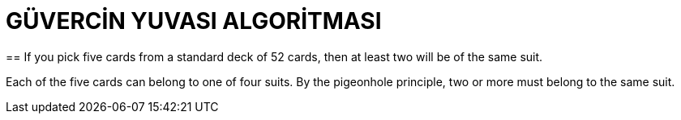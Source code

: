 = GÜVERCİN YUVASI ALGORİTMASI 
== If you pick five cards from a standard deck of 52 cards, then at least two will be of the same suit.

Each of the five cards can belong to one of four suits. By the pigeonhole principle, two or more must belong to the same suit.
